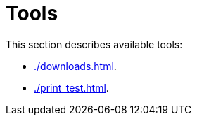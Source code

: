 // vim: tw=0 ai et ts=2 sw=2
= Tools

This section describes available tools:

- xref:./downloads.adoc[].
- xref:./print_test.adoc[].
